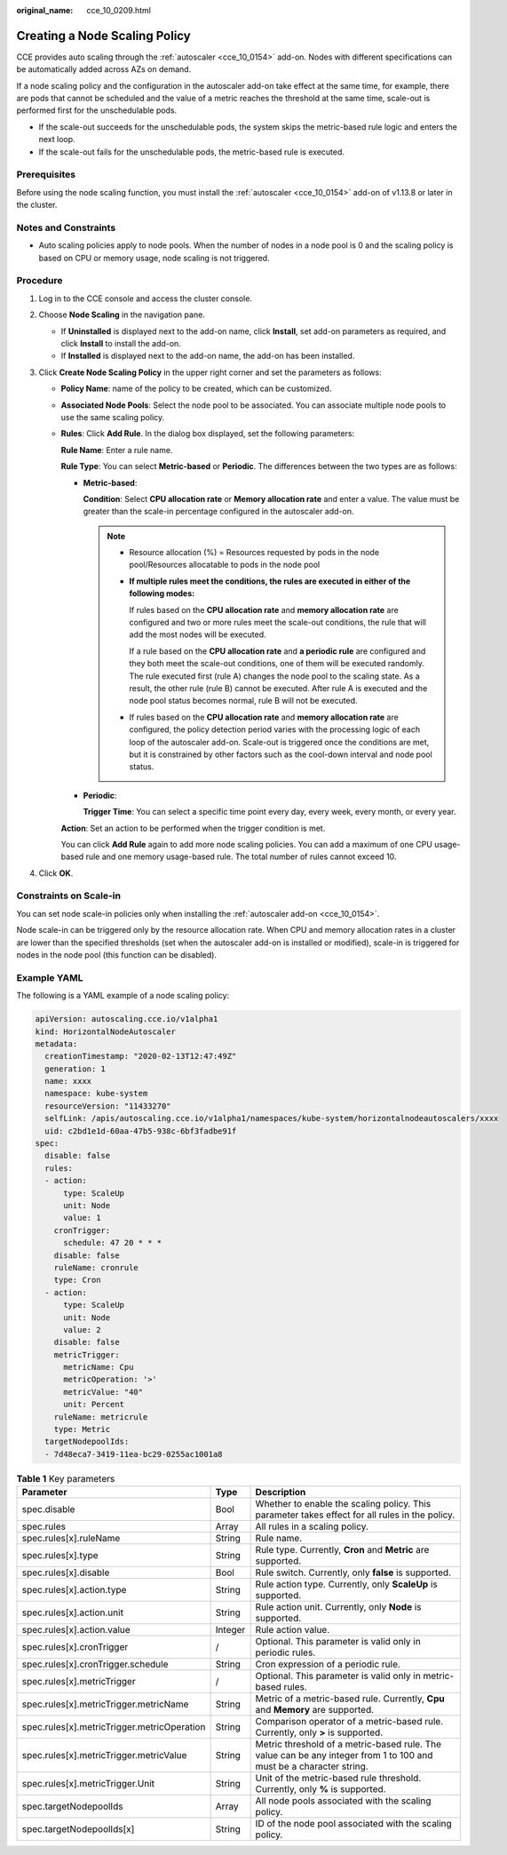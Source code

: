 :original_name: cce_10_0209.html

.. _cce_10_0209:

Creating a Node Scaling Policy
==============================

CCE provides auto scaling through the :ref:`autoscaler <cce_10_0154>` add-on. Nodes with different specifications can be automatically added across AZs on demand.

If a node scaling policy and the configuration in the autoscaler add-on take effect at the same time, for example, there are pods that cannot be scheduled and the value of a metric reaches the threshold at the same time, scale-out is performed first for the unschedulable pods.

-  If the scale-out succeeds for the unschedulable pods, the system skips the metric-based rule logic and enters the next loop.
-  If the scale-out fails for the unschedulable pods, the metric-based rule is executed.

Prerequisites
-------------

Before using the node scaling function, you must install the :ref:`autoscaler <cce_10_0154>` add-on of v1.13.8 or later in the cluster.

Notes and Constraints
---------------------

-  Auto scaling policies apply to node pools. When the number of nodes in a node pool is 0 and the scaling policy is based on CPU or memory usage, node scaling is not triggered.

Procedure
---------

#. Log in to the CCE console and access the cluster console.
#. Choose **Node Scaling** in the navigation pane.

   -  If **Uninstalled** is displayed next to the add-on name, click **Install**, set add-on parameters as required, and click **Install** to install the add-on.
   -  If **Installed** is displayed next to the add-on name, the add-on has been installed.

#. Click **Create Node Scaling Policy** in the upper right corner and set the parameters as follows:

   -  **Policy Name**: name of the policy to be created, which can be customized.

   -  **Associated Node Pools**: Select the node pool to be associated. You can associate multiple node pools to use the same scaling policy.

   -  **Rules**: Click **Add Rule**. In the dialog box displayed, set the following parameters:

      **Rule Name**: Enter a rule name.

      **Rule Type**: You can select **Metric-based** or **Periodic**. The differences between the two types are as follows:

      -  **Metric-based**:

         **Condition**: Select **CPU allocation rate** or **Memory allocation rate** and enter a value. The value must be greater than the scale-in percentage configured in the autoscaler add-on.

         .. note::

            -  Resource allocation (%) = Resources requested by pods in the node pool/Resources allocatable to pods in the node pool

            -  **If multiple rules meet the conditions, the rules are executed in either of the following modes:**

               If rules based on the **CPU allocation rate** and **memory allocation rate** are configured and two or more rules meet the scale-out conditions, the rule that will add the most nodes will be executed.

               If a rule based on the **CPU allocation rate** and **a periodic rule** are configured and they both meet the scale-out conditions, one of them will be executed randomly. The rule executed first (rule A) changes the node pool to the scaling state. As a result, the other rule (rule B) cannot be executed. After rule A is executed and the node pool status becomes normal, rule B will not be executed.

            -  If rules based on the **CPU allocation rate** and **memory allocation rate** are configured, the policy detection period varies with the processing logic of each loop of the autoscaler add-on. Scale-out is triggered once the conditions are met, but it is constrained by other factors such as the cool-down interval and node pool status.

      -  **Periodic**:

         **Trigger Time**: You can select a specific time point every day, every week, every month, or every year.

      **Action**: Set an action to be performed when the trigger condition is met.

      You can click **Add Rule** again to add more node scaling policies. You can add a maximum of one CPU usage-based rule and one memory usage-based rule. The total number of rules cannot exceed 10.

#. Click **OK**.

Constraints on Scale-in
-----------------------

You can set node scale-in policies only when installing the :ref:`autoscaler add-on <cce_10_0154>`.

Node scale-in can be triggered only by the resource allocation rate. When CPU and memory allocation rates in a cluster are lower than the specified thresholds (set when the autoscaler add-on is installed or modified), scale-in is triggered for nodes in the node pool (this function can be disabled).

Example YAML
------------

The following is a YAML example of a node scaling policy:

.. code-block::

   apiVersion: autoscaling.cce.io/v1alpha1
   kind: HorizontalNodeAutoscaler
   metadata:
     creationTimestamp: "2020-02-13T12:47:49Z"
     generation: 1
     name: xxxx
     namespace: kube-system
     resourceVersion: "11433270"
     selfLink: /apis/autoscaling.cce.io/v1alpha1/namespaces/kube-system/horizontalnodeautoscalers/xxxx
     uid: c2bd1e1d-60aa-47b5-938c-6bf3fadbe91f
   spec:
     disable: false
     rules:
     - action:
         type: ScaleUp
         unit: Node
         value: 1
       cronTrigger:
         schedule: 47 20 * * *
       disable: false
       ruleName: cronrule
       type: Cron
     - action:
         type: ScaleUp
         unit: Node
         value: 2
       disable: false
       metricTrigger:
         metricName: Cpu
         metricOperation: '>'
         metricValue: "40"
         unit: Percent
       ruleName: metricrule
       type: Metric
     targetNodepoolIds:
     - 7d48eca7-3419-11ea-bc29-0255ac1001a8

.. _cce_10_0209__table18763092201:

.. table:: **Table 1** Key parameters

   +---------------------------------------------+---------+---------------------------------------------------------------------------------------------------------------------+
   | Parameter                                   | Type    | Description                                                                                                         |
   +=============================================+=========+=====================================================================================================================+
   | spec.disable                                | Bool    | Whether to enable the scaling policy. This parameter takes effect for all rules in the policy.                      |
   +---------------------------------------------+---------+---------------------------------------------------------------------------------------------------------------------+
   | spec.rules                                  | Array   | All rules in a scaling policy.                                                                                      |
   +---------------------------------------------+---------+---------------------------------------------------------------------------------------------------------------------+
   | spec.rules[x].ruleName                      | String  | Rule name.                                                                                                          |
   +---------------------------------------------+---------+---------------------------------------------------------------------------------------------------------------------+
   | spec.rules[x].type                          | String  | Rule type. Currently, **Cron** and **Metric** are supported.                                                        |
   +---------------------------------------------+---------+---------------------------------------------------------------------------------------------------------------------+
   | spec.rules[x].disable                       | Bool    | Rule switch. Currently, only **false** is supported.                                                                |
   +---------------------------------------------+---------+---------------------------------------------------------------------------------------------------------------------+
   | spec.rules[x].action.type                   | String  | Rule action type. Currently, only **ScaleUp** is supported.                                                         |
   +---------------------------------------------+---------+---------------------------------------------------------------------------------------------------------------------+
   | spec.rules[x].action.unit                   | String  | Rule action unit. Currently, only **Node** is supported.                                                            |
   +---------------------------------------------+---------+---------------------------------------------------------------------------------------------------------------------+
   | spec.rules[x].action.value                  | Integer | Rule action value.                                                                                                  |
   +---------------------------------------------+---------+---------------------------------------------------------------------------------------------------------------------+
   | spec.rules[x].cronTrigger                   | /       | Optional. This parameter is valid only in periodic rules.                                                           |
   +---------------------------------------------+---------+---------------------------------------------------------------------------------------------------------------------+
   | spec.rules[x].cronTrigger.schedule          | String  | Cron expression of a periodic rule.                                                                                 |
   +---------------------------------------------+---------+---------------------------------------------------------------------------------------------------------------------+
   | spec.rules[x].metricTrigger                 | /       | Optional. This parameter is valid only in metric-based rules.                                                       |
   +---------------------------------------------+---------+---------------------------------------------------------------------------------------------------------------------+
   | spec.rules[x].metricTrigger.metricName      | String  | Metric of a metric-based rule. Currently, **Cpu** and **Memory** are supported.                                     |
   +---------------------------------------------+---------+---------------------------------------------------------------------------------------------------------------------+
   | spec.rules[x].metricTrigger.metricOperation | String  | Comparison operator of a metric-based rule. Currently, only **>** is supported.                                     |
   +---------------------------------------------+---------+---------------------------------------------------------------------------------------------------------------------+
   | spec.rules[x].metricTrigger.metricValue     | String  | Metric threshold of a metric-based rule. The value can be any integer from 1 to 100 and must be a character string. |
   +---------------------------------------------+---------+---------------------------------------------------------------------------------------------------------------------+
   | spec.rules[x].metricTrigger.Unit            | String  | Unit of the metric-based rule threshold. Currently, only **%** is supported.                                        |
   +---------------------------------------------+---------+---------------------------------------------------------------------------------------------------------------------+
   | spec.targetNodepoolIds                      | Array   | All node pools associated with the scaling policy.                                                                  |
   +---------------------------------------------+---------+---------------------------------------------------------------------------------------------------------------------+
   | spec.targetNodepoolIds[x]                   | String  | ID of the node pool associated with the scaling policy.                                                             |
   +---------------------------------------------+---------+---------------------------------------------------------------------------------------------------------------------+
